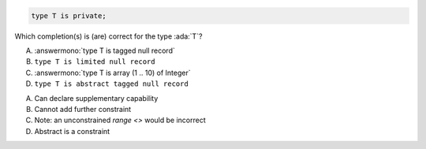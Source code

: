 ..
    This file is auto-generated from the quiz template, it should not be modified
    directly. Read README.md for more information.

.. code:: Ada

    type T is private;

Which completion(s) is (are) correct for the type :ada:`T`?

A. :answermono:`type T is tagged null record`
B. ``type T is limited null record``
C. :answermono:`type T is array (1 .. 10) of Integer`
D. ``type T is abstract tagged null record``

.. container:: animate

    A. Can declare supplementary capability
    B. Cannot add further constraint
    C. Note: an unconstrained `range <>` would be incorrect
    D. Abstract is a constraint
